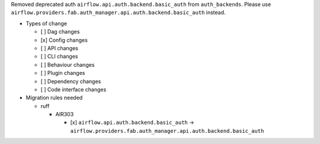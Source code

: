 Removed deprecated auth ``airflow.api.auth.backend.basic_auth`` from ``auth_backends``. Please use ``airflow.providers.fab.auth_manager.api.auth.backend.basic_auth`` instead.

* Types of change

  * [ ] Dag changes
  * [x] Config changes
  * [ ] API changes
  * [ ] CLI changes
  * [ ] Behaviour changes
  * [ ] Plugin changes
  * [ ] Dependency changes
  * [ ] Code interface changes

* Migration rules needed

  * ruff

    * AIR303

      * [x] ``airflow.api.auth.backend.basic_auth`` → ``airflow.providers.fab.auth_manager.api.auth.backend.basic_auth``
